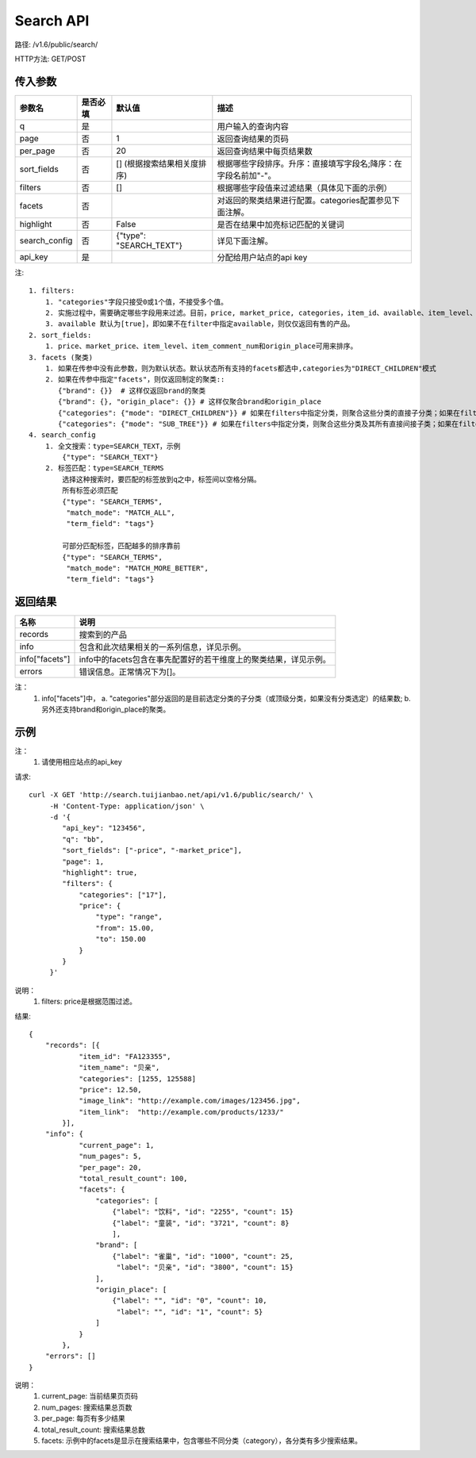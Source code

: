 Search API
==========

路径: /v1.6/public/search/

HTTP方法: GET/POST

传入参数
---------

=============    ==========  ==========================================================   =============================================
参数名           是否必填    默认值                                                       描述                                         
=============    ==========  ==========================================================   =============================================
q                是                                                                       用户输入的查询内容                           
page             否          1                                                            返回查询结果的页码                           
per_page         否          20                                                           返回查询结果中每页结果数
sort_fields      否          [] (根据搜索结果相关度排序)                                  根据哪些字段排序。升序：直接填写字段名;降序：在字段名前加"-"。                                                                                                                                
filters          否          []                                                           根据哪些字段值来过滤结果（具体见下面的示例）
facets           否                                                                       对返回的聚类结果进行配置。categories配置参见下面注解。
highlight        否          False                                                        是否在结果中加亮标记匹配的关键词
search_config    否          {"type": "SEARCH_TEXT"}                                      详见下面注解。
api_key          是                                                                       分配给用户站点的api key
=============    ==========  ==========================================================   =============================================

注::

    1. filters:
        1. "categories"字段只接受0或1个值，不接受多个值。
        2. 实施过程中，需要确定哪些字段用来过滤。目前，price, market_price, categories，item_id、available、item_level、item_comment_num和origin_place可用来过滤。
        3. available 默认为[true]，即如果不在filter中指定available，则仅仅返回有售的产品。
    2. sort_fields:
        1. price、market_price、item_level、item_comment_num和origin_place可用来排序。
    3. facets (聚类)
        1. 如果在传参中没有此参数，则为默认状态。默认状态所有支持的facets都选中,categories为"DIRECT_CHILDREN"模式
        2. 如果在传参中指定"facets"，则仅返回制定的聚类::
           {"brand": {}}  # 这样仅返回brand的聚类
           {"brand": {}, "origin_place": {}} # 这样仅聚合brand和origin_place
           {"categories": {"mode": "DIRECT_CHILDREN"}} # 如果在filters中指定分类，则聚合这些分类的直接子分类；如果在filters中未指定分类，则聚合所有顶层分类
           {"categories": {"mode": "SUB_TREE"}} # 如果在filters中指定分类，则聚合这些分类及其所有直接间接子类；如果在filters中未指定分类，则聚合所有分类
    4. search_config
        1. 全文搜索：type=SEARCH_TEXT，示例
            {"type": "SEARCH_TEXT"}
        2. 标签匹配：type=SEARCH_TERMS
            选择这种搜索时，要匹配的标签放到q之中，标签间以空格分隔。
            所有标签必须匹配
            {"type": "SEARCH_TERMS",
             "match_mode": "MATCH_ALL",
             "term_field": "tags"}

            可部分匹配标签，匹配越多的排序靠前
            {"type": "SEARCH_TERMS",
             "match_mode": "MATCH_MORE_BETTER",
             "term_field": "tags"}


返回结果
---------

==============    ===============================
名称               说明
==============    ===============================
records            搜索到的产品
info               包含和此次结果相关的一系列信息，详见示例。
info["facets"]     info中的facets包含在事先配置好的若干维度上的聚类结果，详见示例。
errors             错误信息。正常情况下为[]。
==============    ===============================

注：
    1. info["facets"]中，
       a. "categories"部分返回的是目前选定分类的子分类（或顶级分类，如果没有分类选定）的结果数;
       b. 另外还支持brand和origin_place的聚类。

示例
-----

注：
    1. 请使用相应站点的api_key

请求::

    curl -X GET 'http://search.tuijianbao.net/api/v1.6/public/search/' \
         -H 'Content-Type: application/json' \
         -d '{
            "api_key": "123456",
            "q": "bb",
            "sort_fields": ["-price", "-market_price"],
            "page": 1,
            "highlight": true,
            "filters": {
                "categories": ["17"],
                "price": {
                    "type": "range",
                    "from": 15.00,
                    "to": 150.00
                }
            }
         }'

说明：
    1. filters: price是根据范围过滤。

结果::

    {
        "records": [{
                "item_id": "FA123355",
                "item_name": "贝亲",
                "categories": [1255, 125588]
                "price": 12.50,
                "image_link": "http://example.com/images/123456.jpg",
                "item_link":  "http://example.com/products/1233/"
            }],
        "info": {
                "current_page": 1,
                "num_pages": 5,
                "per_page": 20,
                "total_result_count": 100,
                "facets": {
                    "categories": [
                        {"label": "饮料", "id": "2255", "count": 15}
                        {"label": "童装", "id": "3721", "count": 8}
                        ],
                    "brand": [
                        {"label": "雀巢", "id": "1000", "count": 25,
                         "label": "贝亲", "id": "3800", "count": 15}
                    ],
                    "origin_place": [
                        {"label": "", "id": "0", "count": 10,
                         "label": "", "id": "1", "count": 5}
                    ]
                }
            },
        "errors": []
    }

说明：
    1. current_page: 当前结果页页码
    2. num_pages: 搜索结果总页数
    3. per_page: 每页有多少结果
    4. total_result_count: 搜索结果总数
    5. facets: 示例中的facets是显示在搜索结果中，包含哪些不同分类（category），各分类有多少搜索结果。
